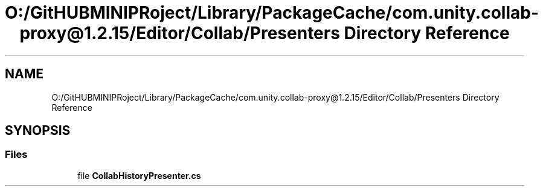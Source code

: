 .TH "O:/GitHUBMINIPRoject/Library/PackageCache/com.unity.collab-proxy@1.2.15/Editor/Collab/Presenters Directory Reference" 3 "Sat Jul 20 2019" "Version https://github.com/Saurabhbagh/Multi-User-VR-Viewer--10th-July/" "Multi User Vr Viewer" \" -*- nroff -*-
.ad l
.nh
.SH NAME
O:/GitHUBMINIPRoject/Library/PackageCache/com.unity.collab-proxy@1.2.15/Editor/Collab/Presenters Directory Reference
.SH SYNOPSIS
.br
.PP
.SS "Files"

.in +1c
.ti -1c
.RI "file \fBCollabHistoryPresenter\&.cs\fP"
.br
.in -1c
